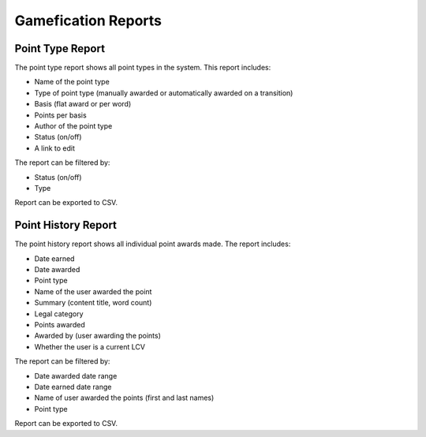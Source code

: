 ======================
Gamefication Reports
======================

Point Type Report
===================
The point type report shows all point types in the system.  This report includes:

* Name of the point type
* Type of point type (manually awarded or automatically awarded on a transition)
* Basis (flat award or per word)
* Points per basis
* Author of the point type
* Status (on/off)
* A link to edit

The report can be filtered by:

* Status (on/off)
* Type

Report can be exported to CSV.


Point History Report
=====================
The point history report shows all individual point awards made.  The report includes:

* Date earned
* Date awarded
* Point type
* Name of the user awarded the point
* Summary (content title, word count)
* Legal category
* Points awarded
* Awarded by (user awarding the points)
* Whether the user is a current LCV

The report can be filtered by:

* Date awarded date range
* Date earned date range
* Name of user awarded the points (first and last names)
* Point type

Report can be exported to CSV.